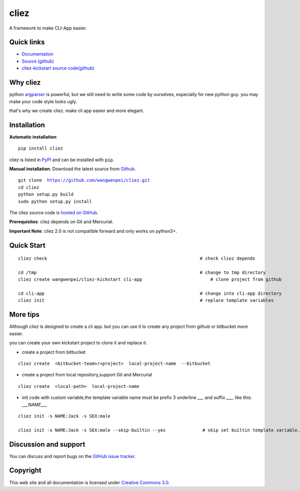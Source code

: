 cliez
==================

A framework to make CLI-App easier.


|build-status| |license| |pyimp|



Quick links
-----------

* `Documentation <https://cliez.readthedocs.io/>`_
* `Source (github) <https://github.com/wangwenpei/cliez>`_
* `cliez-kickstart source code(github) <https://github.com/wangwenpei/cliez-kickstart>`_


Why cliez
---------

python `argparser <https://docs.python.org/3/library/argparse.html>`_ is powerful,
but we still need to write some code by ourselves,
especially for new python guy. you may make your code style looks ugly.


that's why we create cliez. make cli app easier and more elegant.



Installation
------------

**Automatic installation**::

    pip install cliez

cliez is listed in `PyPI <http://pypi.python.org/pypi/cliez/>`_ and
can be installed with ``pip``.


**Manual installation**: Download the latest source from `Github
<http://www.github.com/wangwenpei/cliez/>`_.

.. parsed-literal::

    git clone  https://github.com/wangwenpei/cliez.git
    cd cliez
    python setup.py build
    sudo python setup.py install

The cliez source code is `hosted on GitHub
<https://github.com/wangwenpei/cliez/>`_.

**Prerequisites**: cliez depends on Git and Mercurial.


**Important Note**: cliez 2.0 is not compatible forward and only works on python3+.



Quick Start
-----------

.. parsed-literal::

    cliez check                                                          # check cliez depends

    cd /tmp                                                              # change to tmp directory
    cliez create wangwenpei/cliez-kickstart cli-app                          # clone project from github

    cd cli-app                                                           # change into cli-app directory
    cliez init                                                           # replace template variables



More tips
-----------

Although `cliez` is designed to create a cli app. but you can use it to create any project from github or bitbucket more easier.

you can create your own kickstart project to clone it and replace it.

* create a project from bitbucket

.. parsed-literal::

    cliez create  <bitbucket-team>/<project>  local-project-name  --bitbucket


* create a project from local repository,support Git and Mercurial

.. parsed-literal::

    cliez create  <local-path>  local-project-name



* init code with custom variable,the template variable name must be prefix 3 underline `___` and suffix `___`, like this: `___NAME___`

.. parsed-literal::

    cliez init -s NAME:Jack -s SEX:male

    cliez init -s NAME:Jack -s SEX:male --skip-builtin --yes              # skip set builtin template variable.





Discussion and support
----------------------

You can discuss and report bugs on
the `GitHub issue tracker <https://github.com/wangwenpei/cliez/issues>`_.


Copyright
---------

This web site and all documentation is licensed under `Creative Commons 3.0 <http://creativecommons.org/licenses/by/3.0/>`_.




.. |build-status| image:: https://secure.travis-ci.org/wangwenpei/cliez.png?branch=master
    :alt: Build status
    :target: https://travis-ci.org/wangwenpei/cliez

.. |coverage| image:: https://codecov.io/github/wangwenpei/cliez/coverage.svg?branch=master
    :target: https://codecov.io/github/wangwenpei/cliez?branch=master

.. |license| image:: https://img.shields.io/pypi/l/cliez.svg
    :alt: MIT License
    :target: https://opensource.org/licenses/MIT

.. |wheel| image:: https://img.shields.io/pypi/wheel/cliez.svg
    :alt: Cliez can be installed via wheel
    :target: http://pypi.python.org/pypi/cliez/

.. |pyversion| image:: https://img.shields.io/pypi/pyversions/cliez.svg
    :alt: Supported Python versions.
    :target: http://pypi.python.org/pypi/cliez/

.. |pyimp| image:: https://img.shields.io/pypi/implementation/cliez.svg
    :alt: Support Python implementations.
    :target: http://pypi.python.org/pypi/cliez/


